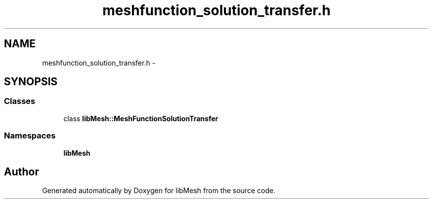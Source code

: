 .TH "meshfunction_solution_transfer.h" 3 "Tue May 6 2014" "libMesh" \" -*- nroff -*-
.ad l
.nh
.SH NAME
meshfunction_solution_transfer.h \- 
.SH SYNOPSIS
.br
.PP
.SS "Classes"

.in +1c
.ti -1c
.RI "class \fBlibMesh::MeshFunctionSolutionTransfer\fP"
.br
.in -1c
.SS "Namespaces"

.in +1c
.ti -1c
.RI "\fBlibMesh\fP"
.br
.in -1c
.SH "Author"
.PP 
Generated automatically by Doxygen for libMesh from the source code\&.
